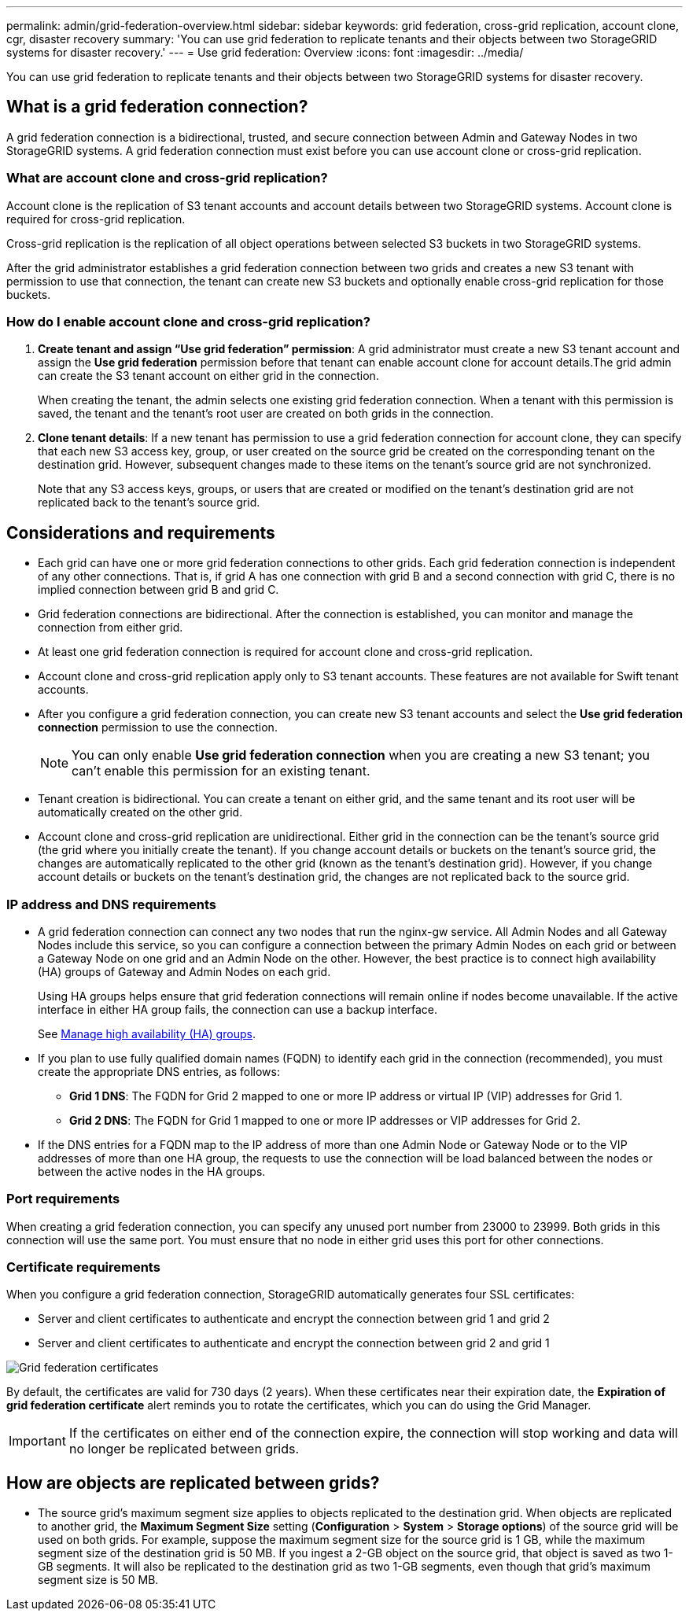 ---
permalink: admin/grid-federation-overview.html
sidebar: sidebar
keywords: grid federation, cross-grid replication, account clone, cgr, disaster recovery
summary: 'You can use grid federation to replicate tenants and their objects between two StorageGRID systems for disaster recovery.'
---
= Use grid federation: Overview
:icons: font
:imagesdir: ../media/

[.lead]
You can use grid federation to replicate tenants and their objects between two StorageGRID systems for disaster recovery.

== What is a grid federation connection?

A grid federation connection is a bidirectional, trusted, and secure connection between Admin and Gateway Nodes in two StorageGRID systems. A grid federation connection must exist before you can use account clone or cross-grid replication.



=== What are account clone and cross-grid replication?

Account clone is the replication of S3 tenant accounts and account details between two StorageGRID systems. Account clone is required for cross-grid replication.

Cross-grid replication is the replication of all object operations between selected S3 buckets in two StorageGRID systems.

After the grid administrator establishes a grid federation connection between two grids and creates a new S3 tenant with permission to use that connection, the tenant can create new S3 buckets and optionally enable cross-grid replication for those buckets. 

=== How do I enable account clone and cross-grid replication?

. *Create tenant and assign "`Use grid federation`" permission*: A grid administrator must create a new S3 tenant account and assign the *Use grid federation* permission before that tenant can enable account clone for account details.The grid admin can create the S3 tenant account on either grid in the connection.
+
When creating the tenant, the admin selects one existing grid federation connection. When a tenant with this permission is saved, the tenant and the tenant's root user are created on both grids in the connection.

. *Clone tenant details*: If a new tenant has permission to use a grid federation connection for account clone, they can specify that each new S3 access key, group, or user created on the source grid be created on the corresponding tenant on the destination grid. However, subsequent changes made to these items on the tenant's source grid are not synchronized.
+
Note that any S3 access keys, groups, or users that are created or modified on the tenant's destination grid are not replicated back to the tenant's source grid.

== Considerations and requirements

* Each grid can have one or more grid federation connections to other grids. Each grid federation connection is independent of any other connections. That is, if grid A has one connection with grid B and a second connection with grid C, there is no implied connection between grid B and grid C.

* Grid federation connections are bidirectional. After the connection is established, you can monitor and manage the connection from either grid. 

* At least one grid federation connection is required for account clone and cross-grid replication.

* Account clone and cross-grid replication apply only to S3 tenant accounts. These features are not available for Swift tenant accounts.

* After you configure a grid federation connection, you can create new S3 tenant accounts and select the *Use grid federation connection* permission to use the connection.
+
NOTE: You can only enable *Use grid federation connection* when you are creating a new S3 tenant; you can't enable this permission for an existing tenant.

* Tenant creation is bidirectional. You can create a tenant on either grid, and the same tenant and its root user will be automatically created on the other grid.

* Account clone and cross-grid replication are unidirectional. Either grid in the connection can be the tenant's source grid (the grid where you initially create the tenant). If you change account details or buckets on the tenant's source grid, the changes are automatically replicated to the other grid (known as the tenant's destination grid). However, if you change account details or buckets on the tenant's destination grid, the changes are not replicated back to the source grid. 

=== IP address and DNS requirements

* A grid federation connection can connect any two nodes that run the nginx-gw service. All Admin Nodes and all Gateway Nodes include this service, so you can configure a connection between the primary Admin Nodes on each grid or between a Gateway Node on one grid and an Admin Node on the other. However, the best practice is to connect high availability (HA) groups of Gateway and Admin Nodes on each grid.
+
Using HA groups helps ensure that grid federation connections will remain online if nodes become unavailable. If the active interface in either HA group fails, the connection can use a backup interface.
+ 
See xref:managing-high-availability-groups.adoc[Manage high availability (HA) groups].

* If you plan to use fully qualified domain names (FQDN) to identify each grid in the connection (recommended), you must create the appropriate DNS entries, as follows:

** *Grid 1 DNS*: The FQDN for Grid 2 mapped to one or more IP address or virtual IP (VIP) addresses for Grid 1. 
** *Grid 2 DNS*: The FQDN for Grid 1 mapped to one or more IP addresses or VIP addresses for Grid 2. 

* If the DNS entries for a FQDN map to the IP address of more than one Admin Node or Gateway Node or to the VIP addresses of more than one HA group, the requests to use the connection will be load balanced between the nodes or between the active nodes in the HA groups.

=== Port requirements

When creating a grid federation connection, you can specify any unused port number from 23000 to 23999. Both grids in this connection will use the same port. You must ensure that no node in either grid uses this port for other connections.

=== Certificate requirements

When you configure a grid federation connection, StorageGRID automatically generates four SSL certificates:

* Server and client certificates to authenticate and encrypt the connection between grid 1 and grid 2
* Server and client certificates to authenticate and encrypt the connection between grid 2 and grid 1

image:../media/grid-federation-certificates.png[Grid federation certificates]

By default, the certificates are valid for 730 days (2 years). When these certificates near their expiration date, 
the *Expiration of grid federation certificate* alert reminds you to rotate the certificates, which you can do using the Grid Manager. 

[IMPORTANT]
If the certificates on either end of the connection expire, the connection will stop working and data will no longer be replicated between grids. 

== How are objects are replicated between grids?

* The source grid's maximum segment size applies to objects replicated to the destination grid. When objects are replicated to another grid, the *Maximum Segment Size* setting (*Configuration* > *System* > *Storage options*) of the source grid will be used on both grids. For example, suppose the maximum segment size for the source grid is 1 GB, while the maximum segment size of the destination grid is 50 MB. If you ingest a 2-GB object on the source grid, that object is saved as two 1-GB segments. It will also be replicated to the destination grid as two 1-GB segments, even though that grid's maximum segment size is 50 MB. 




